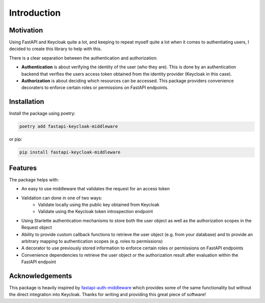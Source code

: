 Introduction
============

Motivation
^^^^^^^^^^

Using FastAPI and Keycloak quite a lot, and keeping to repeat
myself quite a lot when it comes to authentiating users, I
decided to create this library to help with this.

There is a clear separation between the authentication and
authorization:

- **Authentication** is about verifying the identity of the user
  (who they are). This is done by an authentication backend
  that verifies the users access token obtained from the
  identity provider (Keycloak in this case).
- **Authorization** is about deciding which resources can be
  accessed. This package providers convenience decoraters to
  enforce certain roles or permissions on FastAPI endpoints.

Installation
^^^^^^^^^^^^

Install the package using poetry:

.. code-block:: bash

    poetry add fastapi-keycloak-middleware

or pip:

.. code-block:: bash

    pip install fastapi-keycloak-middleware

Features
^^^^^^^^

The package helps with:

* An easy to use middleware that validates the request for an access token
* Validation can done in one of two ways:
   * Validate locally using the public key obtained from Keycloak
   * Validate using the Keycloak token introspection endpoint
* Using Starlette authentication mechanisms to store both the user object as well as the authorization scopes in the Request object
* Ability to provide custom callback functions to retrieve the user object (e.g. from your database) and to provide an arbitrary mapping to authentication scopes (e.g. roles to permissions)
* A decorator to use previously stored information to enforce certain roles or permissions on FastAPI endpoints
* Convenience dependencies to retrieve the user object or the authorization result after evaluation within the FastAPI endpoint

Acknowledgements
^^^^^^^^^^^^^^^^

This package is heavily inspired by `fastapi-auth-middleware <https://github.com/code-specialist/fastapi-auth-middleware>`_
which provides some of the same functionality but without the direct integration
into Keycloak. Thanks for writing and providing this great piece of software!